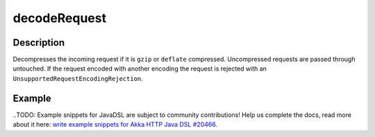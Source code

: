 .. _-decodeRequest-java-:

decodeRequest
=============

Description
-----------

Decompresses the incoming request if it is ``gzip`` or ``deflate`` compressed. Uncompressed requests are passed through untouched. If the request encoded with another encoding the request is rejected with an ``UnsupportedRequestEncodingRejection``.

Example
-------
..TODO: Example snippets for JavaDSL are subject to community contributions! Help us complete the docs, read more about it here: `write example snippets for Akka HTTP Java DSL #20466 <https://github.com/akka/akka/issues/20466>`_.
